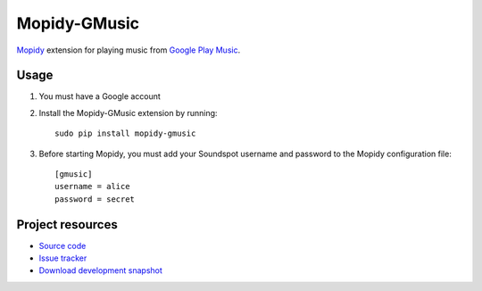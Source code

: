 Mopidy-GMusic
=============

`Mopidy <http://www.mopidy.com/>`_ extension for playing music from
`Google Play Music <https://play.google.com/music/>`_.


Usage
-----

#. You must have a Google account

#. Install the Mopidy-GMusic extension by running::

    sudo pip install mopidy-gmusic

#. Before starting Mopidy, you must add your Soundspot username and
   password to the Mopidy configuration file::

    [gmusic]
    username = alice
    password = secret
   
Project resources
-----------------

- `Source code <https://github.com/hechtus/mopidy-gmusic>`_
- `Issue tracker <https://github.com/mopidy/mopidy-gmusic/issues>`_
- `Download development snapshot
  <https://github.com/mopidy/mopidy-gmusic/tarball/develop#egg=mopidy-gmusic-dev>`_
